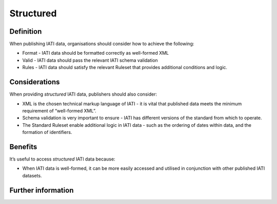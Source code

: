 Structured
===========

Definition
----------
When publishing IATI data, organisations should consider how to achieve the following:

* Format - IATI data should be formatted correctly as well-formed XML
* Valid - IATI data should pass the relevant IATI schema validation
* Rules - IATI data should satisfy the relevant Ruleset that provides additional conditions and logic.


Considerations
--------------
When providing *structured* IATI data, publishers should also consider:

* XML is the chosen technical markup language of IATI - it is vital that published data meets the minimum requirement of “well-formed XML”.
* Schema validation is very important to ensure - IATI has different versions of the standard from which to operate.
* The Standard Ruleset enable additional logic in IATI data - such as the ordering of dates within data, and the formation of identifiers.


Benefits
--------
It’s useful to access *structured* IATI data because:

* When IATI data is well-formed,  it can be more easily accessed and utilised in conjunction with other published IATI datasets.


Further information
-------------------
